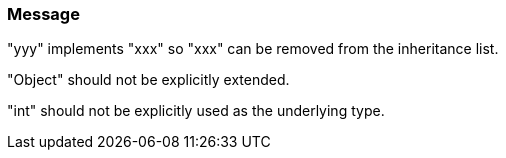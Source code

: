 === Message

"yyy" implements "xxx" so "xxx" can be removed from the inheritance list. 

"Object" should not be explicitly extended.

"int" should not be explicitly used as the underlying type.

